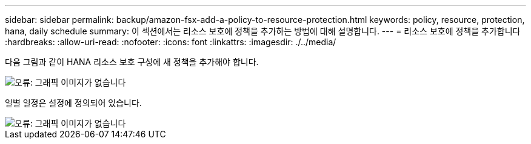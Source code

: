 ---
sidebar: sidebar 
permalink: backup/amazon-fsx-add-a-policy-to-resource-protection.html 
keywords: policy, resource, protection, hana, daily schedule 
summary: 이 섹션에서는 리소스 보호에 정책을 추가하는 방법에 대해 설명합니다. 
---
= 리소스 보호에 정책을 추가합니다
:hardbreaks:
:allow-uri-read: 
:nofooter: 
:icons: font
:linkattrs: 
:imagesdir: ./../media/


[role="lead"]
다음 그림과 같이 HANA 리소스 보호 구성에 새 정책을 추가해야 합니다.

image::amazon-fsx-image86.png[오류: 그래픽 이미지가 없습니다]

일별 일정은 설정에 정의되어 있습니다.

image::amazon-fsx-image87.png[오류: 그래픽 이미지가 없습니다]
